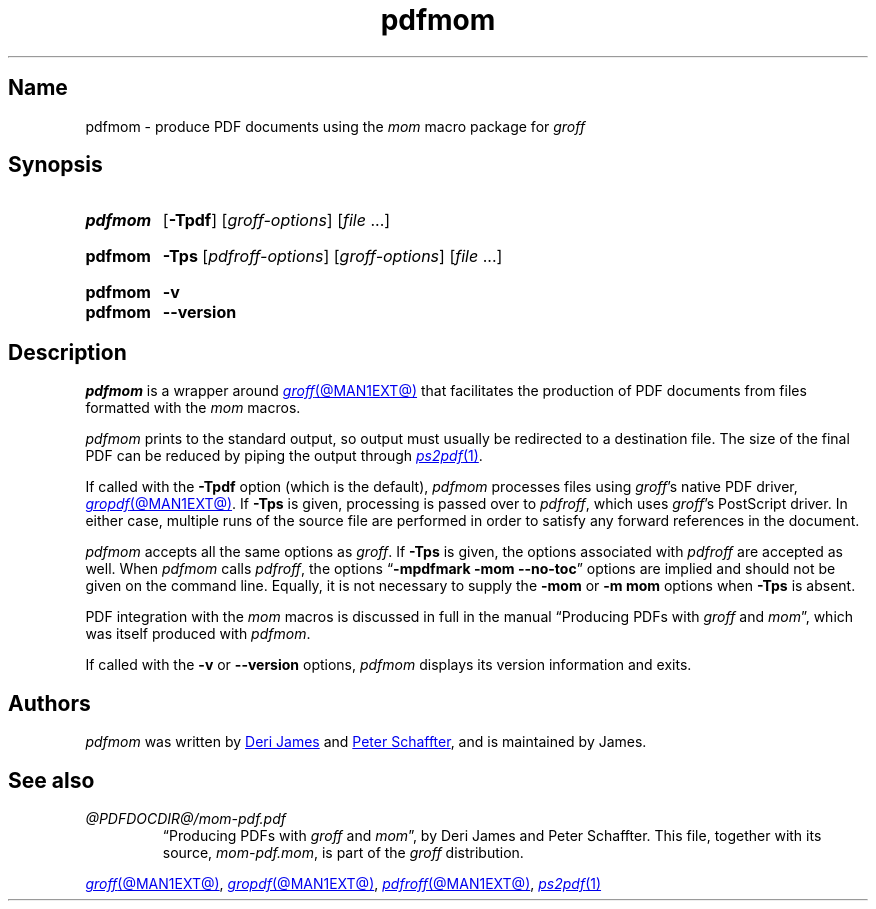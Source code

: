 .TH pdfmom @MAN1EXT@ "@MDATE@" "groff @VERSION@"
.SH Name
pdfmom \- produce PDF documents using the
.I mom
macro package for
.I groff
.
.
.\" ====================================================================
.\" Legal Terms
.\" ====================================================================
.\"
.\" Copyright (C) 2012-2020 Free Software Foundation, Inc.
.\"
.\" Permission is granted to make and distribute verbatim copies of this
.\" manual provided the copyright notice and this permission notice are
.\" preserved on all copies.
.\"
.\" Permission is granted to copy and distribute modified versions of
.\" this manual under the conditions for verbatim copying, provided that
.\" the entire resulting derived work is distributed under the terms of
.\" a permission notice identical to this one.
.\"
.\" Permission is granted to copy and distribute translations of this
.\" manual into another language, under the above conditions for
.\" modified versions, except that this permission notice may be
.\" included in translations approved by the Free Software Foundation
.\" instead of in the original English.
.
.
.\" Save and disable compatibility mode (for, e.g., Solaris 10/11).
.do nr *groff_pdfmom_1_man_C \n[.cp]
.cp 0
.
.\" Define fallback for groff 1.23's MR macro if the system lacks it.
.nr do-fallback 0
.if !\n(.f           .nr do-fallback 1 \" mandoc
.if  \n(.g .if !d MR .nr do-fallback 1 \" older groff
.if !\n(.g           .nr do-fallback 1 \" non-groff *roff
.if \n[do-fallback]  \{\
.  de MR
.    ie \\n(.$=1 \
.      I \%\\$1
.    el \
.      IR \%\\$1 (\\$2)\\$3
.  .
.\}
.rr do-fallback
.
.
.\" ====================================================================
.SH Synopsis
.\" ====================================================================
.
.SY pdfmom
.RB [ \-Tpdf ]
.RI [ groff-options ]
.RI [ file\~ .\|.\|.]
.YS
.
.
.SY pdfmom
.B \-Tps
.RI [ pdfroff-options ]
.RI [ groff-options ]
.RI [ file\~ .\|.\|.]
.YS
.
.
.SY pdfmom
.B \-v
.
.SY pdfmom
.B \-\-version
.YS
.
.
.\" ====================================================================
.SH Description
.\" ====================================================================
.
.I pdfmom
is a wrapper around
.MR groff @MAN1EXT@
that facilitates the production of PDF documents from files
formatted with the
.I mom
macros.
.
.
.P
.I pdfmom
prints to the standard output,
so output must usually be redirected to a destination file.
.
The size of the final PDF can be reduced by piping the output
through
.MR ps2pdf 1 .
.
.
.P
If called with the
.B \-Tpdf
option (which is the default),
.I pdfmom
processes files using
.IR groff 's
native PDF driver,
.MR gropdf @MAN1EXT@ .
.
If
.B \-Tps
is given,
processing is passed over to
.IR pdfroff ,
which uses
.IR groff 's
PostScript driver.
.
In either case,
multiple runs of the source file are performed in order to satisfy any
forward references in the document.
.
.
.P
.I pdfmom
accepts all the same options as
.IR groff .
.
If
.B \-Tps
is given,
the options associated with
.I pdfroff
are accepted as well.
.
When
.I pdfmom
calls
.IR pdfroff ,
the options
.RB \[lq] "\-mpdfmark \-mom \-\-no\-toc" \[rq]
options are implied and should not be given on the command line.
.
Equally,
it is not necessary to supply the
.B \-mom
or
.B "\-m\~mom"
options when
.B \-Tps
is absent.
.
.
.P
PDF integration with the
.I mom
macros is discussed in full in the manual
\[lq]Producing PDFs with
.I groff
and
.IR mom \[rq],
which was itself produced with
.IR pdfmom .
.
.
.P
If called with the
.B \-v
or
.B \-\-version
options,
.I pdfmom
displays its version information and exits.
.
.
.\" ====================================================================
.SH Authors
.\" ====================================================================
.
.I pdfmom
was written by
.MT deri@\:chuzzlewit\:.myzen\:.co\:.uk
Deri James
.ME
and
.MT peter@\:schaffter\:.ca
Peter Schaffter
.ME ,
and is maintained by James.
.
.
.\" ====================================================================
.SH "See also"
.\" ====================================================================
.
.TP
.I @PDFDOCDIR@/\:mom\-pdf.pdf
\[lq]Producing PDFs with
.I groff
and
.IR mom \[rq],
by Deri James and Peter Schaffter.
.
This file,
together with its source,
.IR mom\-pdf.mom ,
is part of the
.I groff
distribution.
.
.
.P
.MR groff @MAN1EXT@ ,
.MR gropdf @MAN1EXT@ ,
.MR pdfroff @MAN1EXT@ ,
.MR ps2pdf 1
.
.
.\" Restore compatibility mode (for, e.g., Solaris 10/11).
.cp \n[*groff_pdfmom_1_man_C]
.do rr *groff_pdfmom_1_man_C
.
.
.\" Local Variables:
.\" fill-column: 72
.\" mode: nroff
.\" End:
.\" vim: set filetype=groff textwidth=72:
